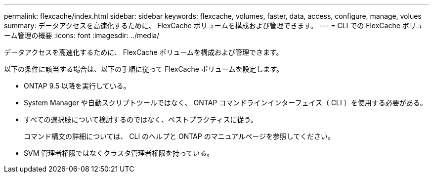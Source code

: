 ---
permalink: flexcache/index.html 
sidebar: sidebar 
keywords: flexcache, volumes, faster, data, access, configure, manage, volues 
summary: データアクセスを高速化するために、 FlexCache ボリュームを構成および管理できます。 
---
= CLI での FlexCache ボリューム管理の概要
:icons: font
:imagesdir: ../media/


[role="lead"]
データアクセスを高速化するために、 FlexCache ボリュームを構成および管理できます。

以下の条件に該当する場合は、以下の手順に従って FlexCache ボリュームを設定します。

* ONTAP 9.5 以降を実行している。
* System Manager や自動スクリプトツールではなく、 ONTAP コマンドラインインターフェイス（ CLI ）を使用する必要がある。
* すべての選択肢について検討するのではなく、ベストプラクティスに従う。
+
コマンド構文の詳細については、 CLI のヘルプと ONTAP のマニュアルページを参照してください。

* SVM 管理者権限ではなくクラスタ管理者権限を持っている。

